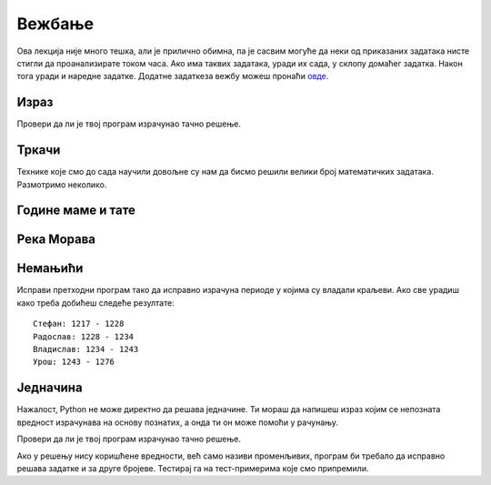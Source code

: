 Вежбање
#######

Ова лекција није много тешка, али је прилично обимна, па је сасвим
могуће да неки од приказаних задатака нисте стигли да проанализирате
током часа. Ако има таквих задатака, уради их сада, у склопу домаћег
задатка. Након тога уради и наредне задатке. Додатне задаткеза вежбу
можеш пронаћи `овде <IzracunavanjeZadaci.html>`_.

Израз
'''''
.. level:: 1
   
.. questionnote::

   Збир бројева 23765 и 7825 умањи 45 пута, па добијени број повећај
   за 1609. Колики је резултат?  Задатак реши једним изразом (немој да
   рачунаш пешке).

.. activecode::	израз_2

   print() # у заграде упиши израз

Провери да ли је твој програм израчунао тачно решење.
   
.. fillintheblank:: fill_израз2
		    
   Колико је решење?
   
   - :^2311$: Тачан одговор
     :.*: Покушај поново
   
Тркачи
''''''
.. level:: 1
   
.. questionnote::

   Васа је прешао 2347 метара. Воја 987 метара више од Васе, а Милош два
   пута више од Воје. Колико су метара укупно прешли?

.. activecode:: три_тркача
   :runortest: vasa, ukupno
    
   # -*- acsection: general-init -*-
   # -*- acsection: var-init -*-
   vasa  = 2347
   # -*- acsection: main -*-
   # dopuni ovde kod
   # -*- acsection: after-main -*-
   print(ukupno)
   ====
   from unittest.gui import TestCaseGui
   class myTests(TestCaseGui):
       def testOne(self):
          for vasa, ukupno in [(2462, 12809), (773, 6053)]:
             self.assertEqual(acMainSection(vasa = vasa)["ukupno"],ukupno,"Ако је Васа претрчао %s метара, укупно су претрчали %s метара." % (vasa, ukupno))
   myTests().main()
   
.. reveal:: тркачи_решење_reveal
   :showtitle: Прикажи решење
   :hidetitle: Сакриј решење
   
   .. activecode:: три_тркача_решење
    
      vasa  = 2347
      voja  = vasa + 987
      milos = voja * 2
      ukupno = vasa + voja + milos
      print(ukupno)


Технике које смо до сада научили довољне су нам да бисмо решили велики број
математичких задатака. Размотримо неколико.

   
Године маме и тате
''''''''''''''''''
.. level:: 1

.. questionnote::

   Милица има 4 године, њена мама има 7 пута више година него она, а њен
   тата има 8 пута више година него она. Колико је година Миличин тата старији
   од њене маме?
   
.. parsonsprob:: godine

   Поређај делове кода тако да представљају исправно решење овог задатка.
   -----
   milica = 4
   =====
   mama = 7 * milica
   tata = 8 * milica
   =====
   razlika = tata - mama
   =====
   print(razlika)

   
Река Морава
'''''''''''
.. level:: 1

.. questionnote::

   Велика Морава је дугачка 185km и настаје од Јужне Мораве, која је
   90km дужа, и Западне Мораве, која је 123km дужа од ње. Колика је
   укупна дужина ове три реке?


.. activecode:: морава

   velika_morava = 185
   juzna_morava = velika_morava + 90
   zapadna_morava = velika_morava + 123
   ukupno = ??? # ispravi ovaj red
   print(ukupno)

Немањићи
''''''''
.. level:: 1

.. questionnote:: 

  Стефан Немањић је постао краљ Србије 1217 и владао је 11
  година. После њега је Радослав владао до 1234. године, па Владислав,
  који је владао 9 година и предао престо брату Урошу Првом, који је
  владао до 1276. У којим временским периодима су владали ови српски
  краљеви?

.. activecode:: немањићи
		
  Stefan_pocetak = 1217
  Stefan_kraj = 1217 + 11
  Radoslav_pocetak = Stefan_kraj
  Radoslav_kraj = 1234
  Vladislav_pocetak = 0
  Vladislav_kraj = 0
  Uros_pocetak = 0
  Uros_kraj = 0
  print("Стефан:", Stefan_pocetak, "-", Stefan_kraj)
  print("Радослав:", Radoslav_pocetak, "-", Radoslav_kraj)
  print("Владислав:", Vladislav_pocetak, "-", Vladislav_kraj)
  print("Урош:", Uros_pocetak, "-", Uros_kraj)

Исправи претходни програм тако да исправно израчуна периоде у којима
су владали краљеви. Ако све урадиш како треба добићеш следеће резултате:

::

   Стефан: 1217 - 1228
   Радослав: 1228 - 1234
   Владислав: 1234 - 1243
   Урош: 1243 - 1276


Једначина
'''''''''
.. level:: 1

.. questionnote::

   Напиши програм који израчунава који број треба додати броју 123780
   да се добије број 321732.

Нажалост, Python не може директно да решава једначине. Ти мораш да
напишеш израз којим се непозната вредност израчунава на основу
познатих, а онда ти он може помоћи у рачунању.

.. activecode:: непознати_сабирак

   prvi_sabirak = 123780
   zbir = 321732
   drugi_sabirak = 0    # popravi resenje
   print(drugi_sabirak)

Провери да ли је твој програм израчунао тачно решење.
   
.. fillintheblank:: fill_једначина
		    
   Колико је решење?

   - :^197952$: Тачан одговор
     :.*: Од збира одузми познати сабирак"

Ако у решењу нису коришћене вредности, већ само називи променљивих,
програм би требало да исправно решава задатке и за друге
бројеве. Тестирај га на тест-примерима које смо припремили.

.. activecode:: непознати_сабирак_тест
   :runortest: prvi_sabirak, zbir, drugi_sabirak

   # -*- acsection: general-init -*-
   # -*- acsection: var-init -*-
   prvi_sabirak = 123780
   zbir = 321732
   # -*- acsection: main -*-
   drugi_sabirak = 0    # popravi resenje
   # -*- acsection: after-main -*-
   print(drugi_sabirak)
   ====
   from unittest.gui import TestCaseGui
   class myTests(TestCaseGui):
       def testOne(self):
          for prvi_sabirak, zbir, drugi_sabirak in [(100, 230, 130), (200, 942, 742)]:
             self.assertEqual(acMainSection(prvi_sabirak = prvi_sabirak, zbir = zbir)["drugi_sabirak"],drugi_sabirak,"Ако је једначина %s + x = %s, тада је x = %s." % (prvi_sabirak, zbir, drugi_sabirak))
   myTests().main()

